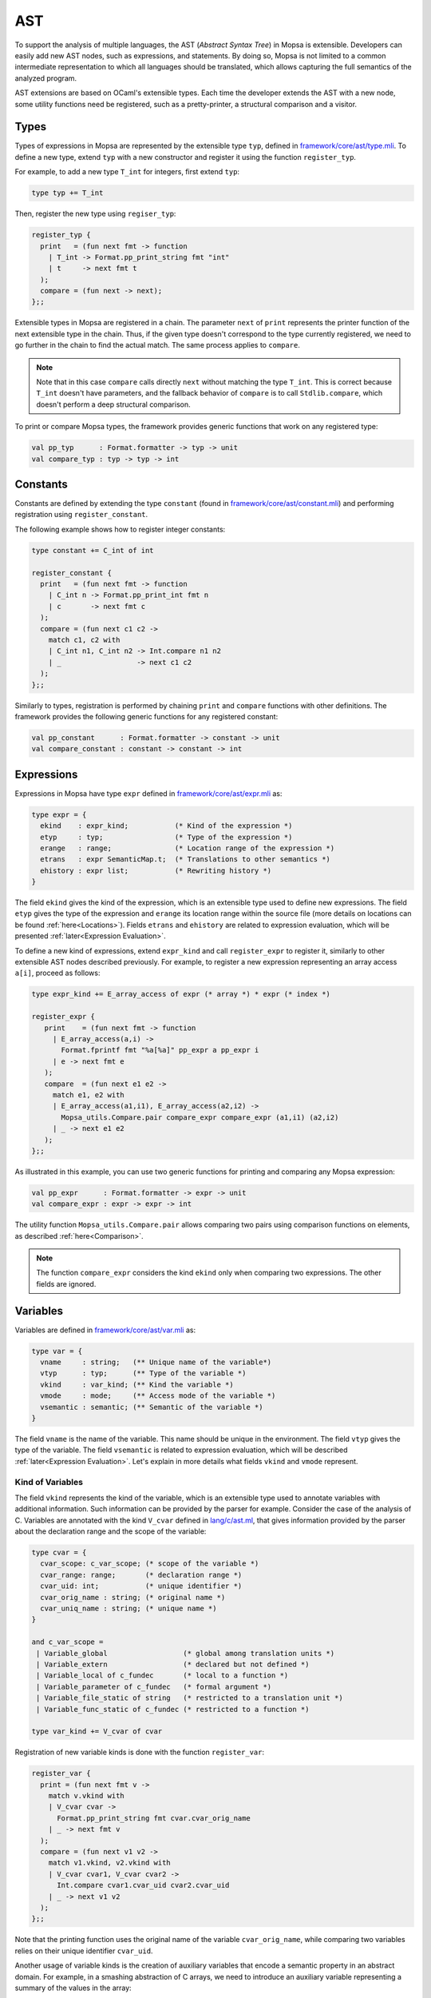 AST
===

To support the analysis of multiple languages, the AST (*Abstract Syntax Tree*) in Mopsa is extensible.
Developers can easily add new AST nodes, such as expressions, and statements.
By doing so, Mopsa is not limited to a common intermediate representation to which all languages should be translated, which allows capturing the full semantics of the analyzed program.

AST extensions are based on OCaml's extensible types.
Each time the developer extends the AST with a new node, some utility functions need be registered, such as a pretty-printer, a structural comparison and a visitor.

Types
-----

Types of expressions in Mopsa are represented by the extensible type ``typ``, defined in `framework/core/ast/type.mli <https://gitlab.com/mopsa/mopsa-analyzer/-/blob/master/analyzer/src/mopsa_analyzer/framework/core/ast/typ.mli>`_.
To define a new type, extend ``typ`` with a new constructor and register it using the function ``register_typ``.

For example, to add a new type ``T_int`` for integers, first extend ``typ``:

.. code-block:: ocaml

   type typ += T_int

Then, register the new type using ``regiser_typ``:

.. code-block:: ocaml

   register_typ {
     print   = (fun next fmt -> function
       | T_int -> Format.pp_print_string fmt "int"
       | t     -> next fmt t
     );
     compare = (fun next -> next);
   };;

Extensible types in Mopsa are registered in a chain.
The parameter ``next`` of ``print`` represents the printer function of the next extensible type in the chain.
Thus, if the given type doesn't correspond to the type currently registered, we need to go further in the chain to find the actual match.
The same process applies to ``compare``.

.. note::

   Note that in this case ``compare`` calls directly ``next`` without matching the type ``T_int``.
   This is correct because ``T_int`` doesn't have parameters, and the fallback behavior of ``compare`` is to call ``Stdlib.compare``, which doesn't perform a deep structural comparison.

To print or compare Mopsa types, the framework provides generic functions that work on any registered type:

.. code-block:: ocaml

   val pp_typ      : Format.formatter -> typ -> unit
   val compare_typ : typ -> typ -> int


Constants
---------

Constants are defined by extending the type ``constant`` (found in `framework/core/ast/constant.mli <https://gitlab.com/mopsa/mopsa-analyzer/-/blob/master/analyzer/src/mopsa_analyzer/framework/core/ast/constant.mli>`_) and performing registration using ``register_constant``.

The following example shows how to register integer constants:

.. code-block:: ocaml

   type constant += C_int of int

   register_constant {
     print   = (fun next fmt -> function
       | C_int n -> Format.pp_print_int fmt n
       | c       -> next fmt c
     );
     compare = (fun next c1 c2 ->
       match c1, c2 with
       | C_int n1, C_int n2 -> Int.compare n1 n2
       | _                  -> next c1 c2
     );
   };;

Similarly to types, registration is performed by chaining ``print`` and ``compare`` functions with other definitions.
The framework provides the following generic functions for any registered constant:

.. code-block:: ocaml

   val pp_constant      : Format.formatter -> constant -> unit
   val compare_constant : constant -> constant -> int


Expressions
-----------

Expressions in Mopsa have type ``expr`` defined in `framework/core/ast/expr.mli <https://gitlab.com/mopsa/mopsa-analyzer/-/blob/master/analyzer/src/mopsa_analyzer/framework/core/ast/expr.mli>`_ as:

.. code-block:: ocaml

   type expr = {
     ekind    : expr_kind;           (* Kind of the expression *)
     etyp     : typ;                 (* Type of the expression *)
     erange   : range;               (* Location range of the expression *)
     etrans   : expr SemanticMap.t;  (* Translations to other semantics *)
     ehistory : expr list;           (* Rewriting history *)
   }

The field ``ekind`` gives the kind of the expression, which is an extensible type used to define new expressions.
The field ``etyp`` gives the type of the expression and ``erange`` its location range within the source file (more details on locations can be found :ref:`here<Locations>`).
Fields ``etrans`` and ``ehistory`` are related to expression evaluation, which will be presented :ref:`later<Expression Evaluation>`.

To define a new kind of expressions, extend ``expr_kind`` and call ``register_expr`` to register it, similarly to other extensible AST nodes described previously.
For example, to register a new expression representing an array access ``a[i]``, proceed as follows:

.. code-block:: ocaml

   type expr_kind += E_array_access of expr (* array *) * expr (* index *)

   register_expr {
      print    = (fun next fmt -> function
        | E_array_access(a,i) ->
          Format.fprintf fmt "%a[%a]" pp_expr a pp_expr i
        | e -> next fmt e
      );
      compare  = (fun next e1 e2 ->
        match e1, e2 with
        | E_array_access(a1,i1), E_array_access(a2,i2) ->
          Mopsa_utils.Compare.pair compare_expr compare_expr (a1,i1) (a2,i2)
        | _ -> next e1 e2
      );
   };;

As illustrated in this example, you can use two generic functions for printing and comparing any Mopsa expression:

.. code-block:: ocaml

   val pp_expr      : Format.formatter -> expr -> unit
   val compare_expr : expr -> expr -> int

The utility function ``Mopsa_utils.Compare.pair`` allows comparing two pairs using comparison functions on elements, as described :ref:`here<Comparison>`.

.. note::

   The function ``compare_expr`` considers the kind ``ekind`` only when comparing two expressions.
   The other fields are ignored.

Variables
---------

Variables are defined in `framework/core/ast/var.mli <https://gitlab.com/mopsa/mopsa-analyzer/-/blob/master/analyzer/src/mopsa_analyzer/framework/core/ast/var.mli>`_ as:

.. code-block:: ocaml

   type var = {
     vname     : string;   (** Unique name of the variable*)
     vtyp      : typ;      (** Type of the variable *)
     vkind     : var_kind; (** Kind the variable *)
     vmode     : mode;     (** Access mode of the variable *)
     vsemantic : semantic; (** Semantic of the variable *)
   }

The field ``vname`` is the name of the variable.
This name should be unique in the environment.
The field ``vtyp`` gives the type of the variable.
The field ``vsemantic`` is related to expression evaluation, which will be described :ref:`later<Expression Evaluation>`.
Let's explain in more details what fields ``vkind`` and ``vmode`` represent.

Kind of Variables
^^^^^^^^^^^^^^^^^

The field ``vkind`` represents the kind of the variable, which is an extensible type used to annotate variables with additional information.
Such information can be provided by the parser for example.
Consider the case of the analysis of C.
Variables are annotated with the kind ``V_cvar`` defined in `lang/c/ast.ml <https://gitlab.com/mopsa/mopsa-analyzer/-/blob/master/analyzer/src/mopsa_analyzer/lang/c/ast.ml>`_, that gives information provided by the parser about the declaration range and the scope of the variable:

.. code-block:: ocaml

   type cvar = {
     cvar_scope: c_var_scope; (* scope of the variable *)
     cvar_range: range;       (* declaration range *)
     cvar_uid: int;           (* unique identifier *)
     cvar_orig_name : string; (* original name *)
     cvar_uniq_name : string; (* unique name *)
   }

   and c_var_scope =
    | Variable_global                  (* global among translation units *)
    | Variable_extern                  (* declared but not defined *)
    | Variable_local of c_fundec       (* local to a function *)
    | Variable_parameter of c_fundec   (* formal argument *)
    | Variable_file_static of string   (* restricted to a translation unit *)
    | Variable_func_static of c_fundec (* restricted to a function *)

   type var_kind += V_cvar of cvar

Registration of new variable kinds is done with the function ``register_var``:

.. code-block:: ocaml

   register_var {
     print = (fun next fmt v ->
       match v.vkind with
       | V_cvar cvar ->
         Format.pp_print_string fmt cvar.cvar_orig_name
       | _ -> next fmt v
     );
     compare = (fun next v1 v2 ->
       match v1.vkind, v2.vkind with
       | V_cvar cvar1, V_cvar cvar2 ->
         Int.compare cvar1.cvar_uid cvar2.cvar_uid
       | _ -> next v1 v2
     );
   };;

Note that the printing function uses the original name of the variable ``cvar_orig_name``, while comparing two variables relies on their unique identifier ``cvar_uid``.

Another usage of variable kinds is the creation of auxiliary variables that encode a semantic property in an abstract domain.
For example, in a smashing abstraction of C arrays, we need to introduce an auxiliary variable representing a summary of the values in the array:

.. code-block:: ocaml

   type var_kind += V_c_array_smash of var

   register_var {
     print = (fun next fmt v ->
       match v.vkind with
       | V_c_array_smash(a) ->
         Format.fprintf fmt "smash(%a)" pp_var a
       | v -> next fmt v
     );
     compare = (fun next v1 v2 ->
       match v1.vkind, v2.vkind with
       | V_c_array_smash(a1), V_c_array_smash(a2) ->
         compare_var a1 a2
       | _ -> next v1 v2
     );
   }


Access Mode
^^^^^^^^^^^

Auxiliary variables may represent a summary of several concrete variables.
In this case, updating the value of a concrete variable should not overwrite the value of the summary, otherwise the abstraction becomes unsound.
Instead, a *weak update* should be performed that accumulates the new assigned value with the previous ones.
This behavior is determined by the field ``vmode:mode``:

.. code-block:: ocaml

   type mode = STRONG | WEAK

When a variable has its field ``vmode`` set to ``STRONG``, assignments to the variable will overwrite its value.
On the other hand, a variable with a mode ``WEAK`` will be modified only via weak updates, preserving its accumulated values.

However, in some situations, we need to perform strong updates even on summary variables.
For example, when declaring a C array ``int a[] = {1, 2, 3};``, we need to initialize the smash of ``a`` with value ``1`` using a strong update, before accumulating the remaining values using weak updates.
To do so, Mopsa defines the expression representing variables as follows:

.. code-block:: ocaml

   type expr_kind += E_var of var * mode option

By default, the expression for a variable ``v`` is ``E_var(v, None)``, which will use the access mode of ``v`` when assigning a value to it.
It is possible to overload this access mode by specifying it explicitly in the expression ``E_var(v, Some mode)``.
For example, to force a strong update on a ``V_array_smash`` variable, one can use the expression ``E_var(v, Some STRONG)``.

Statements
----------

Statements are defined in `framework/core/ast/stmt.mli <https://gitlab.com/mopsa/mopsa-analyzer/-/blob/master/analyzer/src/mopsa_analyzer/framework/core/ast/stmt.mli>`_ as:

.. code-block:: ocaml

   type stmt = {
     skind : stmt_kind; (** kind of the statement *)
     srange : range;    (** location range of the statement *)
   }

   and stmt_kind = ..

The field ``srange`` gives the location range of the statement within the source code.
The field ``skind`` is the kind of the statement, which is an extensible type that allows adding new statements to the analyzer.
Similarly to other constructs, adding a new kind of statements is done by extending the type ``stmt_kind`` and registering a ``print`` and a ``compare`` function.
For example, adding the assignment statement is done as follows:

.. code-block:: ocaml

   type stmt_kind += S_assign of expr (* left-hand side *)* expr (* right-hand side *)

   register_stmt {
     print = (fun next fmt s ->
       match s.skind with
       | S_assign(x,e) ->
         Format.fprintf fmt "%a = %a;" pp_expr x pp_expr e
       | _ -> next fmt s
     );
     compare = (fun next s1 s2 ->
       match s1.skind, s2.skind with
       | S_assign(x1,e1), S_assign(x2,e2) ->
         Compare.pair compare_expr compare_expr (x1,e1) (x2,e2)
       | _ -> next s1 s2
     );
   };;

Visitors
--------

Mopsa provides generic functions for visiting expressions and statements, defined in `framework/core/ast/visitor.mli <https://gitlab.com/mopsa/mopsa-analyzer/-/blob/master/analyzer/src/mopsa_analyzer/framework/core/ast/visitor.mli>`_.
Two kinds of visitors are defined: *predicates* and *iterators*.

Predicate Visitors
^^^^^^^^^^^^^^^^^^

Predicate visitors check whether sub-expressions and sub-statements verify some boolean conditions:

.. code-block:: ocaml

   val exists_expr  : (expr -> bool) -> (stmt -> bool) -> expr -> bool
   val exists_stmt  : (expr -> bool) -> (stmt -> bool) -> stmt -> bool
   val for_all_expr : (expr -> bool) -> (stmt -> bool) -> expr -> bool
   val for_all_stmt : (expr -> bool) -> (stmt -> bool) -> stmt -> bool

For example, the following code checks whether an expression ``e`` contains a variable and no sub-statement:

.. code-block:: ocaml

   exists_expr
     (fun e' ->
       match e'.ekind with
       | E_var _ -> true
       | _       -> false)
     (fun s' -> false)
     e

Iterator Visitors
^^^^^^^^^^^^^^^^^

Mopsa provides the following functions to iterate over the parts of expressions and statements:

.. code-block:: ocaml

   val map_expr :
     (expr -> expr visit_action) ->
     (stmt -> stmt visit_action) ->
     expr -> expr

   val map_stmt :
     (expr -> expr visit_action) ->
     (stmt -> stmt visit_action) ->
     stmt -> stmt

   val fold_expr :
     ('a -> expr -> 'a visit_action) ->
     ('a -> stmt -> 'a visit_action) ->
     'a -> expr -> 'a

   val fold_stmt :
     ('a -> expr -> 'a visit_action) ->
     ('a -> stmt -> 'a visit_action) ->
     'a -> stmt -> 'a

   val fold_map_expr :
     ('a -> expr -> ('a * expr) visit_action) ->
     ('a -> stmt -> ('a * stmt) visit_action) ->
     'a -> expr -> 'a * expr

   val fold_map_stmt :
     ('a -> expr -> ('a * expr) visit_action) ->
     ('a -> stmt -> ('a * stmt) visit_action) ->
     'a -> stmt -> ('a * stmt)

The functions ``map_expr`` and ``map_stmt`` transform an expression or a statement into another one by applying a transformer on each sub-expression and sub-statement.
The functions ``fold_expr`` and ``fold_stmt`` iterate over the parts of an expression or a statement while propagating an arbitrary accumulator value.
The functions ``fold_map_expr`` and ``fold_map_stmt`` combine ``map`` and ``fold`` by transforming an expression or a statement while propagating an accumulator value.

To use these functions, you need to define *visit actions* on sub-parts (expressions and statements), which are functions returning one of these values:

.. code-block:: ocaml

   type 'a visit_action =
   | Keep       of 'a (* Keep the given result *)
   | VisitParts of 'a (* Continue visiting the parts of the given result *)
   | Visit      of 'a (* Iterate the visitor on the given result *)
